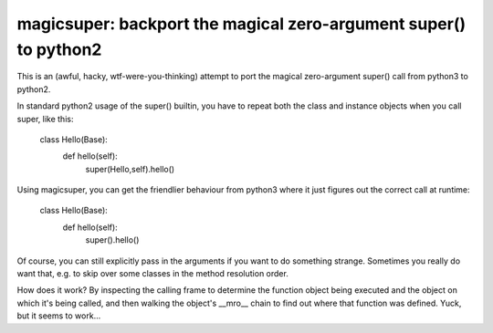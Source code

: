 

magicsuper:  backport the magical zero-argument super() to python2
=================================================================

This is an (awful, hacky, wtf-were-you-thinking) attempt to port the magical
zero-argument super() call from python3 to python2.

In standard python2 usage of the super() builtin, you have to repeat both the
class and instance objects when you call super, like this:

    class Hello(Base):
        def hello(self):
            super(Hello,self).hello()

Using magicsuper, you can get the friendlier behaviour from python3 where it
just figures out the correct call at runtime:

    class Hello(Base):
        def hello(self):
            super().hello()

Of course, you can still explicitly pass in the arguments if you want to do
something strange.  Sometimes you really do want that, e.g. to skip over
some classes in the method resolution order.

How does it work?  By inspecting the calling frame to determine the function
object being executed and the object on which it's being called, and then
walking the object's __mro__ chain to find out where that function was
defined.  Yuck, but it seems to work...

